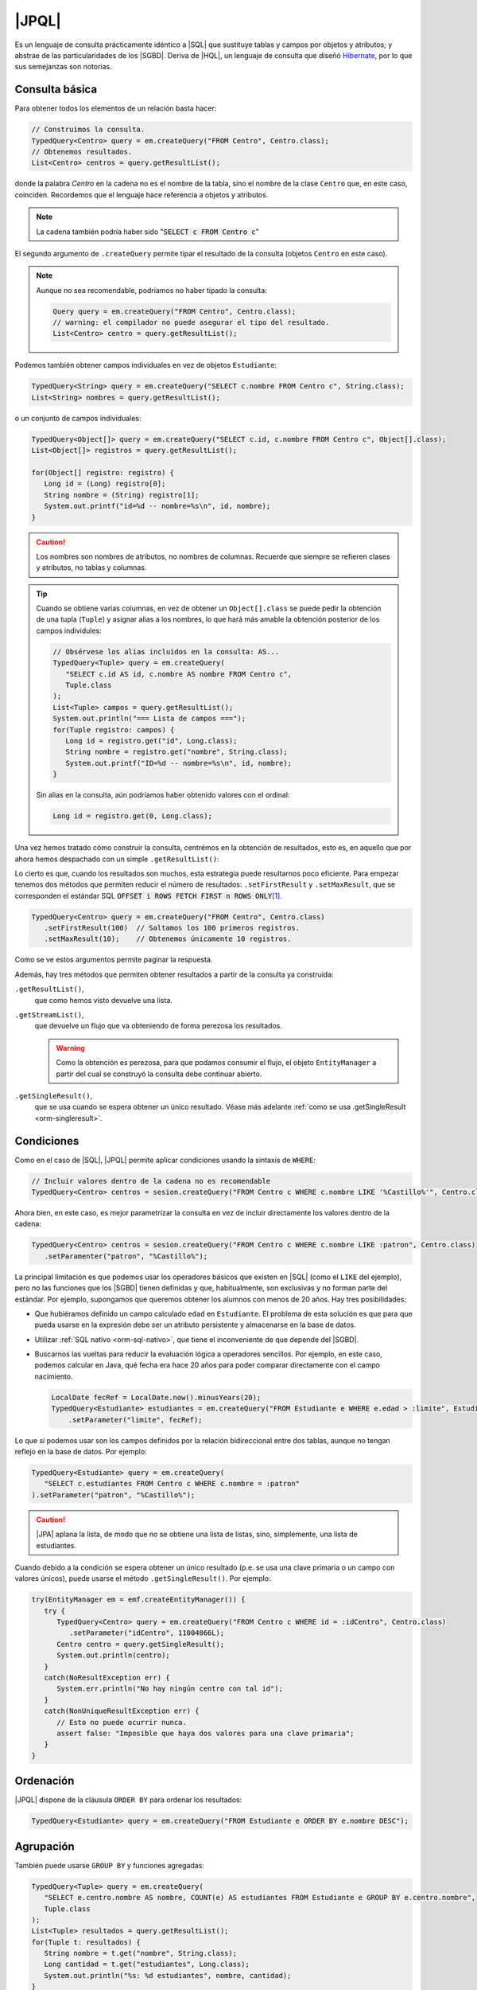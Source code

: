 .. _orm-jpql:

|JPQL|
======
Es un lenguaje de consulta prácticamente idéntico a |SQL| que sustituye tablas y
campos por objetos y atributos; y abstrae de las particularidades de los
|SGBD|. Deriva de |HQL|, un lenguaje de consulta que diseñó Hibernate_, por lo
que sus semejanzas son notorias.

Consulta básica
---------------
Para obtener todos los elementos de un relación basta hacer:

.. code-block:: java
   :name: orm-jpql-select-all

   // Construimos la consulta.
   TypedQuery<Centro> query = em.createQuery("FROM Centro", Centro.class);
   // Obtenemos resultados.
   List<Centro> centros = query.getResultList();

donde la palabra *Centro* en la cadena no es el nombre de la tabla,
sino el nombre de la clase ``Centro`` que, en este caso, coinciden.
Recordemos que el lenguaje hace referencia a objetos y atributos.

.. note:: La cadena también podría haber sido ":code:`SELECT c FROM
   Centro c`"

El segundo argumento de ``.createQuery`` permite tipar el resultado de la
consulta (objetos ``Centro`` en este caso).

.. note:: Aunque no sea recomendable, podríamos no haber tipado la consulta:

   .. code-block:: java

      Query query = em.createQuery("FROM Centro", Centro.class);
      // warning: el compilador no puede asegurar el tipo del resultado.
      List<Centro> centro = query.getResultList();


Podemos también obtener campos individuales en vez de objetos ``Estudiante``:

.. code-block:: java

   TypedQuery<String> query = em.createQuery("SELECT c.nombre FROM Centro c", String.class);
   List<String> nombres = query.getResultList();

o un conjunto de campos individuales:

.. code-block:: java

   TypedQuery<Object[]> query = em.createQuery("SELECT c.id, c.nombre FROM Centro c", Object[].class);
   List<Object[]> registros = query.getResultList();

   for(Object[] registro: registro) {
      Long id = (Long) registro[0];
      String nombre = (String) registro[1];
      System.out.printf("id=%d -- nombre=%s\n", id, nombre);
   }

.. caution:: Los nombres son nombres de atributos, no nombres de columnas. Recuerde
   que siempre se refieren clases y atributos, no tablas y columnas.

.. tip:: Cuando se obtiene varias columnas, en vez de obtener un
   ``Object[].class`` se puede pedir la obtención de una tupla (``Tuple``) y
   asignar alias a los nombres, lo que hará más amable la obtención posterior de
   los campos individules:

   .. code-block:: java
      :name: orm-tuple
   
      // Obsérvese los alias incluidos en la consulta: AS...
      TypedQuery<Tuple> query = em.createQuery(
         "SELECT c.id AS id, c.nombre AS nombre FROM Centro c",
         Tuple.class
      );
      List<Tuple> campos = query.getResultList();
      System.out.println("=== Lista de campos ===");
      for(Tuple registro: campos) {
         Long id = registro.get("id", Long.class);
         String nombre = registro.get("nombre", String.class);
         System.out.printf("ID=%d -- nombre=%s\n", id, nombre);
      }
   
   Sin alias en la consulta, aún podríamos haber obtenido valores con el
   ordinal:

   .. code-block:: java

      Long id = registro.get(0, Long.class);
      
Una vez hemos tratado cómo construir la consulta, centrémos en la obtención de
resultados, esto es, en aquello que por ahora hemos despachado con un simple
``.getResultList()``:

.. code-block:: java
   :emphasize-lines: 2

   TypedQuery<Centro> query = em.createQuery("FROM Centro", Centro.class);
   List<Centro> centros = query.getResultList();

Lo cierto es que, cuando los resultados son muchos, esta estrategia puede
resultarnos poco eficiente. Para empezar tenemos dos métodos que permiten
reducir el número de resultados: ``.setFirstResult`` y ``.setMaxResult``, que se
corresponden el estándar SQL :code:`OFFSET i ROWS FETCH FIRST n ROWS ONLY`\ [#]_.

.. code-block:: java

   TypedQuery<Centro> query = em.createQuery("FROM Centro", Centro.class)
      .setFirstResult(100)  // Saltamos los 100 primeros registros.
      .setMaxResult(10);    // Obtenemos únicamente 10 registros.

Como se ve estos argumentos permite paginar la respuesta.

Además, hay tres métodos que permiten obtener resultados a partir de la consulta
ya construida:

``.getResultList()``,
   que como hemos visto devuelve una lista.

``.getStreamList()``,
   que devuelve un flujo que va obteniendo de forma perezosa los resultados.

   .. warning:: Como la obtención es perezosa, para que podamos consumir el
      flujo, el objeto ``EntityManager`` a partir del cual se construyó la
      consulta debe continuar abierto.

``.getSingleResult()``,
   que se usa cuando se espera obtener un único resultado. Véase más adelante
   :ref:`como se usa .getSingleResult <orm-singleresult>`.


Condiciones
-----------
Como en el caso de |SQL|, |JPQL| permite aplicar condiciones usando la
sintaxis de ``WHERE``:

.. code-block:: java

   // Incluir valores dentro de la cadena no es recomendable
   TypedQuery<Centro> centros = sesion.createQuery("FROM Centro c WHERE c.nombre LIKE '%Castillo%'", Centro.class);

Ahora bien, en este caso, es mejor parametrizar la consulta en vez de incluir
directamente los valores dentro de la cadena:

.. code-block:: java

   TypedQuery<Centro> centros = sesion.createQuery("FROM Centro c WHERE c.nombre LIKE :patron", Centro.class)
      .setParamenter("patron", "%Castillo%");

La principal limitación es que podemos usar los operadores básicos que
existen en |SQL| (como el ``LIKE`` del ejemplo), pero no las funciones que
los |SGBD| tienen definidas y que, habitualmente, son exclusivas y no forman
parte del estándar. Por ejemplo, supongamos que queremos obtener los alumnos
con menos de 20 años. Hay tres posibilidades:

* Que hubiéramos definido un campo calculado ``edad`` en ``Estudiante``. El
  problema de esta solución es que para que pueda usarse en la expresión debe
  ser un atributo persistente y almacenarse en la base de datos.

* Utilizar :ref:`SQL nativo <orm-sql-nativo>`, que tiene el inconveniente de
  que depende del |SGBD|.

* Buscarnos las vueltas para reducir la evaluación lógica a operadores
  sencillos. Por ejemplo, en este caso, podemos calcular en Java, qué fecha
  era hace 20 años para poder comparar directamente con el campo nacimiento.

  .. code-block:: java

     LocalDate fecRef = LocalDate.now().minusYears(20);
     TypedQuery<Estudiante> estudiantes = em.createQuery("FROM Estudiante e WHERE e.edad > :limite", Estudiante.class)
         .setParameter("limite", fecRef);

Lo que sí podemos usar son los campos definidos por la relación bidireccional
entre dos tablas, aunque no tengan reflejo en la base de datos. Por ejemplo:

.. code-block:: java

   TypedQuery<Estudiante> query = em.createQuery(
      "SELECT c.estudiantes FROM Centro c WHERE c.nombre = :patron"
   ).setParameter("patron", "%Castillo%");

.. caution:: |JPA| aplana la lista, de modo que no se obtiene una lista de
   listas, sino, simplemente, una lista de estudiantes.

.. _orm-singleresult:

Cuando debido a la condición se espera obtener un único resultado (p.e. se usa
una clave primaria o un campo con valores únicos), puede usarse el método
``.getSingleResult()``. Por ejemplo:

.. code-block:: java

   try(EntityManager em = emf.createEntityManager()) {
      try {
         TypedQuery<Centro> query = em.createQuery("FROM Centro c WHERE id = :idCentro", Centro.class)
            .setParameter("idCentro", 11004866L);
         Centro centro = query.getSingleResult();
         System.out.println(centro);
      }
      catch(NoResultException err) {
         System.err.println("No hay ningún centro con tal id");
      }
      catch(NonUniqueResultException err) {
         // Esto no puede ocurrir nunca.
         assert false: "Imposible que haya dos valores para una clave primaria";
      }
   }

Ordenación
----------
|JPQL| dispone de la cláusula ``ORDER BY`` para ordenar los resultados:

.. code-block:: java

   TypedQuery<Estudiante> query = em.createQuery("FROM Estudiante e ORDER BY e.nombre DESC");

Agrupación
----------
También puede usarse ``GROUP BY`` y funciones agregadas:

.. code-block:: java

   TypedQuery<Tuple> query = em.createQuery(
      "SELECT e.centro.nombre AS nombre, COUNT(e) AS estudiantes FROM Estudiante e GROUP BY e.centro.nombre",
      Tuple.class
   );
   List<Tuple> resultados = query.getResultList();
   for(Tuple t: resultados) {
      String nombre = t.get("nombre", String.class);
      Long cantidad = t.get("estudiantes", Long.class);
      System.out.println("%s: %d estudiantes", nombre, cantidad);
   }

.. note:: No es posible agrupar por ``e.centro``.

.. note:: Obsérvese que al estar consultando ``Estudiante``, los centros sin
   estudiantes no aparecen listados. En cambio, podríamos haber abordado la
   consulta así aprovechando la relación bidireccional:

   .. code-block:: java

      TypedQuery<Tuple> query = em.createQuery(
         "SELECT c.nombre AS nombre, SIZE(c.estudiantes) AS estudiantes FROM Centro c GROUP BY c.nombre",
          Tuple.class
      );
      List<Tuple> resultados = query.getResultList();
      for(Tuple t: resultados) {
         String nombre = t.get("nombre", String.class);
         Integer cantidad = t.get("estudiantes", Integer.class);
         System.out.println("%s: %d estudiantes", nombre, cantidad);
      }

   Y en este caso, sí aparecerán todos los centros.

Joins
-----
|JPQL| también permite hacer *joins*, la diferencia fundamental respecto a su
equivalente de |SQL| es que no se usan las entidades sino las referencias entre
ellas:

.. code-block:: java

   TypedQuery<Estudiante> query = em.createQuery(
      "FROM Estudiante e JOIN e.centro c WHERE c.nombre = :nombre",
      Estudiante.class
   ).setParameter("nombre", "IES Castillo de Luna");

.. note:: La consulta es equivalente a esta otra:

   .. code-block:: java

      TypedQuery<Estudiante> query = em.createQuery(
         "SELECT e FROM Centro c JOIN c.estudiantes e WHERE c.nombre = :nombre",
         Estudiante.class
      ).setParameter("nombre", "IES Castillo de Luna");

   en que hemos intercambiado el orden de las entidades.

|JPQL| soporta tres *joins* distintos:

``INNER JOIN``
   que es el que se ha escrito más arriba simplemente con ``JOIN``, aunque se
   puede escribir ``INNER JOIN`` si se desea. En este caso, los estudiantes sin
   centro asignado no se obtendrán.

``LEFT JOIN``
   Como en el caso de |SQL|, se obtendrán también los estudiantes no
   matriculados en ningún centro (o sea, no relacionados con ningún centro:

   .. code-block:: java

      TypedQuery<Estudiante> query = em.createQuery(
         "FROM Estudiante e LEFT JOIN e.centro c WHERE c.nombre = :nombre"
      ).setParameter("nombre", "IES Castillo de Luna");

``FETCH JOIN``
   Es una variante de ``INNER JOIN`` que obtiene los mismos resultados, pero
   aprovecha la consulta para cargar la entidad relacionada inmediatamente:

   .. code-block:: java

      // Obtiene estudiantes con su centro cargado.
      TypedQuery<Estudiante> query = sesion.createQuery(
         "FROM Estudiante e JOIN FETCH e.centro c"
      );

   .. note:: Obsérvese que no tiene sentido:

      .. code-block:: java

         TypedQuery<Estudiante> query = sesion.createQuery(
            "SELECT e FROM Centro c JOIN FETCH c.estudiantes e"
         );

      porque en lo devuelto (estudiantes) no hay ninguna lista de estudiantes
      que precargar. Lo que sí podría tener sentido es:

      .. code-block:: java

         TypedQuery<Centro> query = sesion.createQuery(
            "FROM Centro c JOIN FETCH c.estudiantes e"
         );

   .. seealso:: Consulte el :ref:`epígrafe sobre optimización <orm-optimo>`
      donde se discute con más detalle la carga perezosa.

Actualización y borrado
-----------------------
Aunque menos habitual, |JPQL| también permite hacer operaciones de
actualización y borrado:

.. code-block:: java

   // Desvincula de cualquier centro a las personas
   // cuyo nombre empieza por "J".
   int filasAfectadas = em.createQuery(
      "UPDATE Estudiante SET centro = null WHERE nombre LIKE :patron"
   ).setParameter("patron", "J%")
   .executeUpdate();

   // Borra a todas las personas que se llaman Juan
   int filasEliminadas = em.createQuery(
      "DELETE FROM Estudiante WHERE nombre = :nombre"
   ).setParameter("nombre", "Juan")
   .executeUpdate();

.. rubric:: Notas al pie

.. [#] Aunque, todo hay que decirlo, implementan pocos |SGBD|. Lo habitual es
   que refieran esto como :code:`LIMIT n OFFSET i`.

.. |SGBD| replace:: :abbr:`SGBD (Sistema Gestor de Bases de Datos)`
.. |CRUD| replace:: :abbr:`CRUD (Create, Replace, Update, Delete)`
.. |HQL| replace:: :abbr:`HQL (Hibernate Query Language)`
.. |JPQL| replace:: :abbr:`JPQL (Java Persistence Query Language)`
.. |SQL| replace:: :abbr:`SQL (Structured Query Language)`
.. |JPA| replace:: :abbr:`JPA (Java Persistence API)`
.. _Hibernate: https://www.hibernate.org
